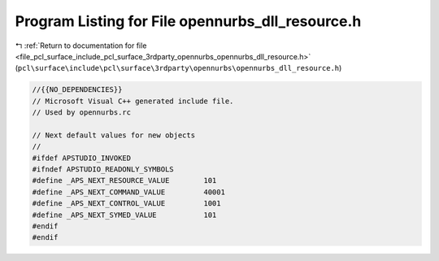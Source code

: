 
.. _program_listing_file_pcl_surface_include_pcl_surface_3rdparty_opennurbs_opennurbs_dll_resource.h:

Program Listing for File opennurbs_dll_resource.h
=================================================

|exhale_lsh| :ref:`Return to documentation for file <file_pcl_surface_include_pcl_surface_3rdparty_opennurbs_opennurbs_dll_resource.h>` (``pcl\surface\include\pcl\surface\3rdparty\opennurbs\opennurbs_dll_resource.h``)

.. |exhale_lsh| unicode:: U+021B0 .. UPWARDS ARROW WITH TIP LEFTWARDS

.. code-block:: cpp

   //{{NO_DEPENDENCIES}}
   // Microsoft Visual C++ generated include file.
   // Used by opennurbs.rc
   
   // Next default values for new objects
   // 
   #ifdef APSTUDIO_INVOKED
   #ifndef APSTUDIO_READONLY_SYMBOLS
   #define _APS_NEXT_RESOURCE_VALUE        101
   #define _APS_NEXT_COMMAND_VALUE         40001
   #define _APS_NEXT_CONTROL_VALUE         1001
   #define _APS_NEXT_SYMED_VALUE           101
   #endif
   #endif
